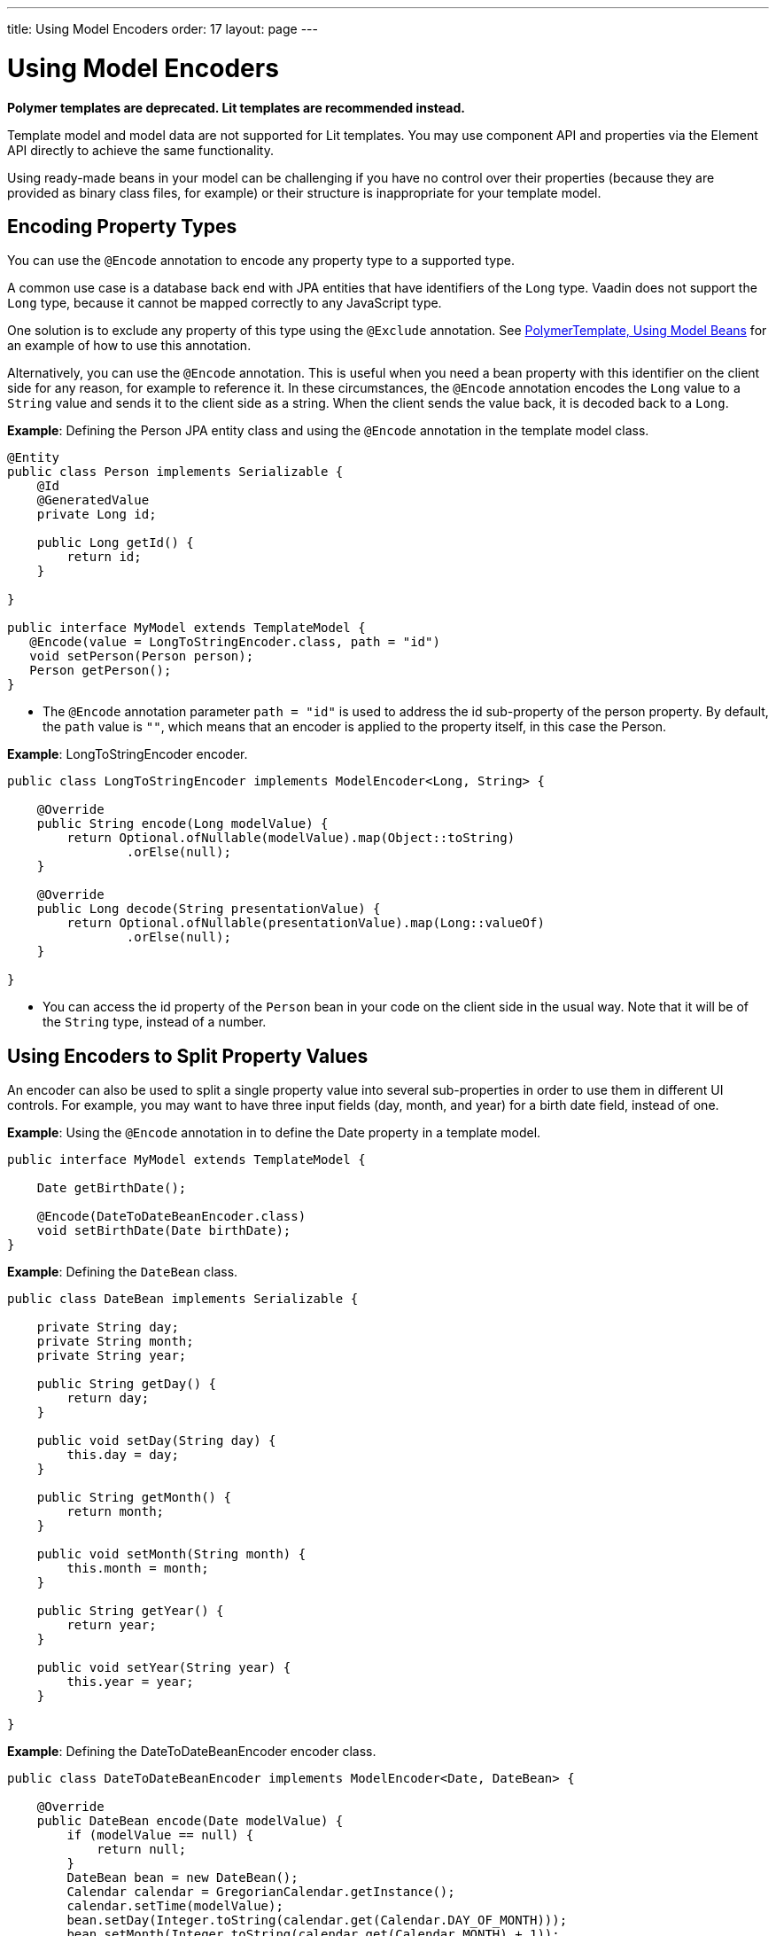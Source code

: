 ---
title: Using Model Encoders
order: 17
layout: page
---

= Using Model Encoders

[role="deprecated:com.vaadin:vaadin@V18"]
--
*Polymer templates are deprecated.
Lit templates are recommended instead.*
--

Template model and model data are not supported for Lit templates.
You may use component API and properties via the [classname]#Element# API directly to achieve the same functionality.

Using ready-made beans in your model can be challenging if you have no control over their properties (because they are provided as binary class files, for example) or their structure is inappropriate for your template model.

== Encoding Property Types

You can use the `@Encode` annotation to encode any property type to a supported type.

A common use case is a database back end with JPA entities that have identifiers of the `Long` type.
Vaadin does not support the `Long` type, because it cannot be mapped correctly to any JavaScript type.

One solution is to exclude any property of this type using the `@Exclude` annotation.
See <<model-bean#,PolymerTemplate, Using Model Beans>> for an example of how to use this annotation.

Alternatively, you can use the `@Encode` annotation.
This is useful when you need a bean property with this identifier on the client side for any reason, for example to reference it.
In these circumstances, the `@Encode` annotation encodes the `Long` value to a `String` value and sends it to the client side as a string.
When the client sends the value back, it is decoded back to a `Long`.

*Example*: Defining the [classname]#Person# JPA entity class and using the `@Encode` annotation in the template model class.

[source,java]
----
@Entity
public class Person implements Serializable {
    @Id
    @GeneratedValue
    private Long id;

    public Long getId() {
        return id;
    }

}

public interface MyModel extends TemplateModel {
   @Encode(value = LongToStringEncoder.class, path = "id")
   void setPerson(Person person);
   Person getPerson();
}
----
* The `@Encode` annotation parameter `path = "id"` is used to address the [propertyname]#id# sub-property of the [propertyname]#person# property.
By default, the `path` value is `""`, which means that an encoder is applied to the property itself, in this case the [classname]#Person#.

*Example*: [classname]#LongToStringEncoder# encoder.

[source,java]
----
public class LongToStringEncoder implements ModelEncoder<Long, String> {

    @Override
    public String encode(Long modelValue) {
        return Optional.ofNullable(modelValue).map(Object::toString)
                .orElse(null);
    }

    @Override
    public Long decode(String presentationValue) {
        return Optional.ofNullable(presentationValue).map(Long::valueOf)
                .orElse(null);
    }

}
----

* You can access the [propertyname]#id# property of the `Person` bean in your code on the client side in the usual way.
Note that it will be of the `String` type, instead of a number.


== Using Encoders to Split Property Values

An encoder can also be used to split a single property value into several sub-properties in order to use them in different UI controls.
For example, you may want to have three input fields (day, month, and year) for a birth date field, instead of one.

*Example*: Using the `@Encode` annotation in to define the [classname]#Date# property in a template model.

[source,java]
----
public interface MyModel extends TemplateModel {

    Date getBirthDate();

    @Encode(DateToDateBeanEncoder.class)
    void setBirthDate(Date birthDate);
}
----

*Example*: Defining the `DateBean` class.

[source,java]
----
public class DateBean implements Serializable {

    private String day;
    private String month;
    private String year;

    public String getDay() {
        return day;
    }

    public void setDay(String day) {
        this.day = day;
    }

    public String getMonth() {
        return month;
    }

    public void setMonth(String month) {
        this.month = month;
    }

    public String getYear() {
        return year;
    }

    public void setYear(String year) {
        this.year = year;
    }

}
----

*Example*: Defining the [classname]#DateToDateBeanEncoder# encoder class.

[source,java]
----
public class DateToDateBeanEncoder implements ModelEncoder<Date, DateBean> {

    @Override
    public DateBean encode(Date modelValue) {
        if (modelValue == null) {
            return null;
        }
        DateBean bean = new DateBean();
        Calendar calendar = GregorianCalendar.getInstance();
        calendar.setTime(modelValue);
        bean.setDay(Integer.toString(calendar.get(Calendar.DAY_OF_MONTH)));
        bean.setMonth(Integer.toString(calendar.get(Calendar.MONTH) + 1));
        bean.setYear(Integer.toString(calendar.get(Calendar.YEAR)));
        return bean;
    }

    @Override
    public Date decode(DateBean presentationValue) {
        if (presentationValue == null) {
            return null;
        }
        int year = Integer.parseInt(presentationValue.getYear());
        int day = Integer.parseInt(presentationValue.getDay());
        int month = Integer.parseInt(presentationValue.getMonth()) - 1;
        Calendar calendar = GregorianCalendar.getInstance();
        calendar.set(year, month, day);
        return calendar.getTime();
    }

}
----
* The [classname]#Date# property is encoded to three sub-properties: [propertyname]#day#, [propertyname]#month# and [propertyname]#year#.

*Example*: Using the sub-properties in a JavaScript Polymer template (_snippet only_).

[source,javascript]
----
static get template() {
    return html`
        <div style="width: 200px;">
            <label>Birth date:</label>
            <label for="day">Enter your birthday:</label><paper-input id="day" value="{{birthDate.day}}"></paper-input>
            <label for="month">Enter the month of your birthday:</label><paper-input id="month" value="{{birthDate.month}}"></paper-input>
            <label for="year">Enter the year of your birthday:</label><paper-input id="year" value="{{birthDate.year}}"></paper-input>
            <button on-click="commit" id="commit">Commit</button>
        </div>`;
}
----

* Each of the three sub-properties ([propertyname]#day#, [propertyname]#month#, and [propertyname]#year#) has its own editor.
On the server side, it is still one property, [propertyname]#birthDate#.
* You need use your original property name ([propertyname]#birthDate# in this example (not [propertyname]#dateBean#)) as a prefix to access the sub-properties.
